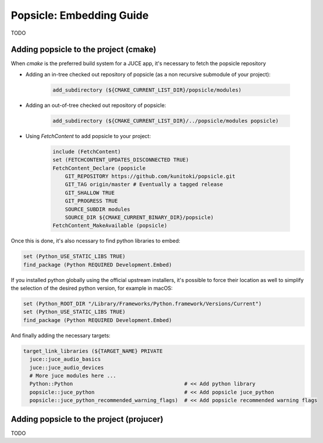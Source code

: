 =========================
Popsicle: Embedding Guide
=========================

TODO

--------------------------------------
Adding popsicle to the project (cmake)
--------------------------------------

When `cmake` is the preferred build system for a JUCE app, it's necessary to fetch the popsicle repository

- Adding an in-tree checked out repository of popsicle (as a non recursive submodule of your project):

   .. code-block:: cmake

     add_subdirectory (${CMAKE_CURRENT_LIST_DIR}/popsicle/modules)

- Adding an out-of-tree checked out repository of popsicle:

   .. code-block:: cmake

     add_subdirectory (${CMAKE_CURRENT_LIST_DIR}/../popsicle/modules popsicle)

- Using `FetchContent` to add popsicle to your project:

   .. code-block:: cmake

     include (FetchContent)
     set (FETCHCONTENT_UPDATES_DISCONNECTED TRUE)
     FetchContent_Declare (popsicle
         GIT_REPOSITORY https://github.com/kunitoki/popsicle.git
         GIT_TAG origin/master # Eventually a tagged release
         GIT_SHALLOW TRUE
         GIT_PROGRESS TRUE
         SOURCE_SUBDIR modules
         SOURCE_DIR ${CMAKE_CURRENT_BINARY_DIR}/popsicle)
     FetchContent_MakeAvailable (popsicle)

Once this is done, it's also ncessary to find python libraries to embed:

.. code-block:: cmake

  set (Python_USE_STATIC_LIBS TRUE)
  find_package (Python REQUIRED Development.Embed)

If you installed python globally using the official upstream installers, it's possible to force their location as well to simplify the selection of the desired python version, for example in macOS:

.. code-block:: cmake

  set (Python_ROOT_DIR "/Library/Frameworks/Python.framework/Versions/Current")
  set (Python_USE_STATIC_LIBS TRUE)
  find_package (Python REQUIRED Development.Embed)

And finally adding the necessary targets:

.. code-block:: cmake

  target_link_libraries (${TARGET_NAME} PRIVATE
    juce::juce_audio_basics
    juce::juce_audio_devices
    # More juce modules here ...
    Python::Python                                    # << Add python library
    popsicle::juce_python                             # << Add popsicle juce_python
    popsicle::juce_python_recommended_warning_flags)  # << Add popsicle recommended warning flags


-----------------------------------------
Adding popsicle to the project (projucer)
-----------------------------------------

TODO
